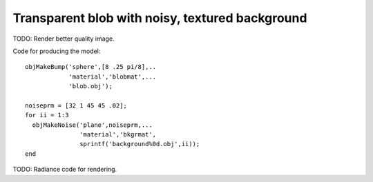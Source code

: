 
.. _gallerytransparentblob:

================================================
Transparent blob with noisy, textured background
================================================

.. image:: ../images/gallery/blob.png
   :width: 400px

TODO: Render better quality image.

Code for producing the model::
  
  objMakeBump('sphere',[8 .25 pi/8],..
              'material','blobmat',...
              'blob.obj');

  noiseprm = [32 1 45 45 .02];
  for ii = 1:3
    objMakeNoise('plane',noiseprm,...
                 'material','bkgrmat',
                 sprintf('background%0d.obj',ii));
  end

TODO: Radiance code for rendering.
